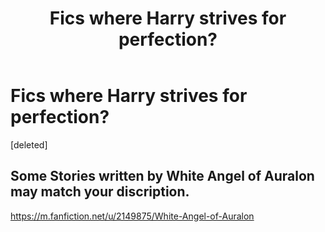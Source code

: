 #+TITLE: Fics where Harry strives for perfection?

* Fics where Harry strives for perfection?
:PROPERTIES:
:Score: 12
:DateUnix: 1577678265.0
:DateShort: 2019-Dec-30
:FlairText: Request
:END:
[deleted]


** Some Stories written by White Angel of Auralon may match your discription.

[[https://m.fanfiction.net/u/2149875/White-Angel-of-Auralon]]
:PROPERTIES:
:Author: msn3397
:Score: 1
:DateUnix: 1577732128.0
:DateShort: 2019-Dec-30
:END:
